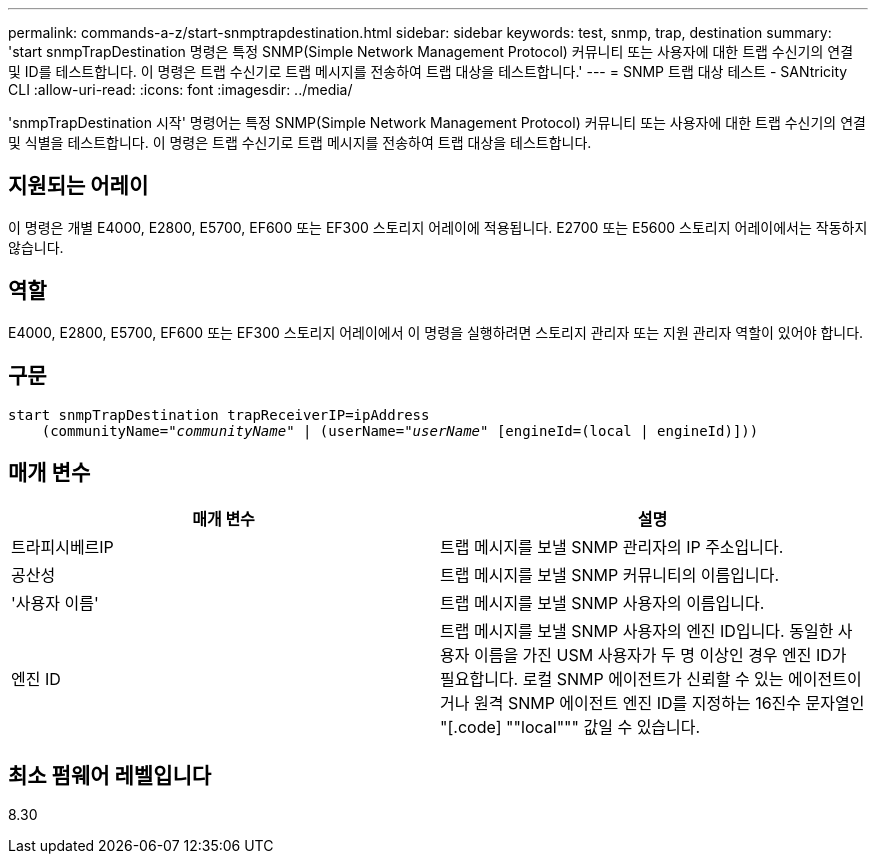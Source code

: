 ---
permalink: commands-a-z/start-snmptrapdestination.html 
sidebar: sidebar 
keywords: test, snmp, trap, destination 
summary: 'start snmpTrapDestination 명령은 특정 SNMP(Simple Network Management Protocol) 커뮤니티 또는 사용자에 대한 트랩 수신기의 연결 및 ID를 테스트합니다. 이 명령은 트랩 수신기로 트랩 메시지를 전송하여 트랩 대상을 테스트합니다.' 
---
= SNMP 트랩 대상 테스트 - SANtricity CLI
:allow-uri-read: 
:icons: font
:imagesdir: ../media/


[role="lead"]
'snmpTrapDestination 시작' 명령어는 특정 SNMP(Simple Network Management Protocol) 커뮤니티 또는 사용자에 대한 트랩 수신기의 연결 및 식별을 테스트합니다. 이 명령은 트랩 수신기로 트랩 메시지를 전송하여 트랩 대상을 테스트합니다.



== 지원되는 어레이

이 명령은 개별 E4000, E2800, E5700, EF600 또는 EF300 스토리지 어레이에 적용됩니다. E2700 또는 E5600 스토리지 어레이에서는 작동하지 않습니다.



== 역할

E4000, E2800, E5700, EF600 또는 EF300 스토리지 어레이에서 이 명령을 실행하려면 스토리지 관리자 또는 지원 관리자 역할이 있어야 합니다.



== 구문

[source, cli, subs="+macros"]
----
start snmpTrapDestination trapReceiverIP=ipAddress
    pass:quotes[(communityName="_communityName_" | (userName="_userName_"] [engineId=(local | engineId)]))
----


== 매개 변수

[cols="2*"]
|===
| 매개 변수 | 설명 


 a| 
트라피시베르IP
 a| 
트랩 메시지를 보낼 SNMP 관리자의 IP 주소입니다.



 a| 
공산성
 a| 
트랩 메시지를 보낼 SNMP 커뮤니티의 이름입니다.



 a| 
'사용자 이름'
 a| 
트랩 메시지를 보낼 SNMP 사용자의 이름입니다.



 a| 
엔진 ID
 a| 
트랩 메시지를 보낼 SNMP 사용자의 엔진 ID입니다. 동일한 사용자 이름을 가진 USM 사용자가 두 명 이상인 경우 엔진 ID가 필요합니다. 로컬 SNMP 에이전트가 신뢰할 수 있는 에이전트이거나 원격 SNMP 에이전트 엔진 ID를 지정하는 16진수 문자열인 "[.code] ""local""" 값일 수 있습니다.

|===


== 최소 펌웨어 레벨입니다

8.30
